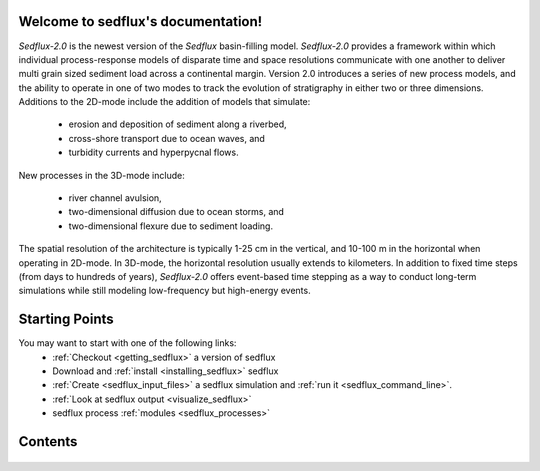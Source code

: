 .. sedflux documentation master file, created by
   sphinx-quickstart on Tue Aug 25 12:23:10 2015.
   You can adapt this file completely to your liking, but it should at least
   contain the root `toctree` directive.

Welcome to sedflux's documentation!
===================================

.. image:: _static/Subsidence.jpg
  :align: right

*Sedflux-2.0* is the newest version of the *Sedflux* basin-filling model.
*Sedflux-2.0* provides a framework within which individual process-response
models of disparate time and space resolutions communicate with one another to
deliver multi grain sized sediment load across a continental margin.  Version
2.0 introduces a series of new process models, and the ability to operate in
one of two modes to track the evolution of stratigraphy in either two or three
dimensions.  Additions to the 2D-mode include the addition of models that
simulate:

 * erosion and deposition of sediment along a riverbed,
 * cross-shore transport due to ocean waves, and
 * turbidity currents and hyperpycnal flows.

New processes in the 3D-mode include:

 * river channel avulsion,
 * two-dimensional diffusion due to ocean storms, and
 * two-dimensional flexure due to sediment loading.

The spatial resolution of the architecture is typically 1-25 cm in the
vertical, and 10-100 m in the horizontal when operating in 2D-mode.  In
3D-mode, the horizontal resolution usually extends to kilometers.  In addition
to fixed time steps (from days to hundreds of years), *Sedflux-2.0* offers
event-based time stepping as a way to conduct long-term simulations while still
modeling low-frequency but high-energy events.

Starting Points
===============

You may want to start with one of the following links:
 * :ref:`Checkout <getting_sedflux>` a version of sedflux
 * Download and :ref:`install <installing_sedflux>` sedflux
 * :ref:`Create <sedflux_input_files>` a sedflux simulation and :ref:`run it <sedflux_command_line>`.
 * :ref:`Look at sedflux output <visualize_sedflux>`
 * sedflux process :ref:`modules <sedflux_processes>`

Contents
========

 .. toctree::
  :maxdepth: 2

  devel
  files
  modules
  run
  vis
